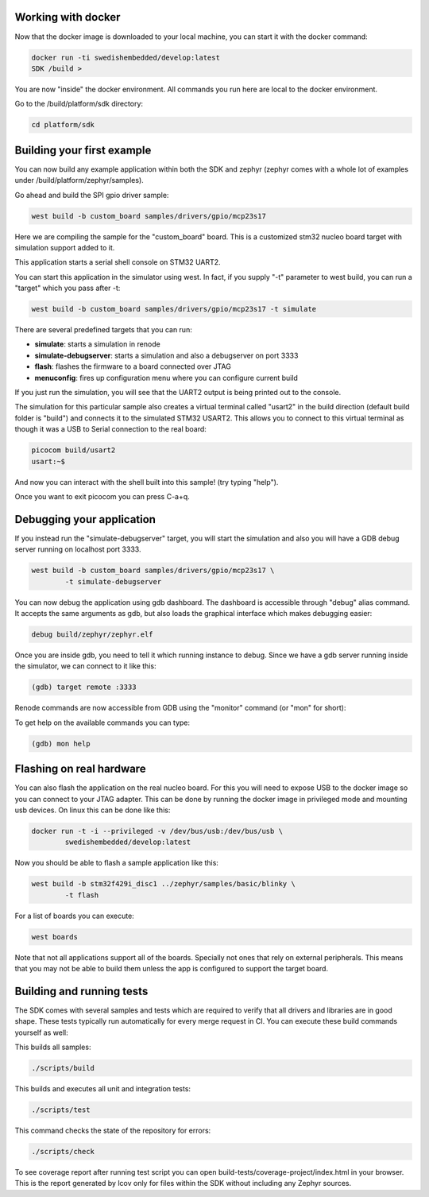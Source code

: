 Working with docker
===================

Now that the docker image is downloaded to your local machine, you can start it
with the docker command:

.. code-block::

	docker run -ti swedishembedded/develop:latest
	SDK /build >

You are now "inside" the docker environment. All commands you run here are local
to the docker environment.

Go to the /build/platform/sdk directory:

.. code-block::

	cd platform/sdk

Building your first example
===========================

You can now build any example application within both the SDK and zephyr (zephyr
comes with a whole lot of examples under /build/platform/zephyr/samples).

Go ahead and build the SPI gpio driver sample:

.. code-block::

	west build -b custom_board samples/drivers/gpio/mcp23s17

Here we are compiling the sample for the "custom_board" board. This is a
customized stm32 nucleo board target with simulation support added to it.

This application starts a serial shell console on STM32 UART2.

You can start this application in the simulator using west. In fact, if you
supply "-t" parameter to west build, you can run a "target" which you pass after
-t:

.. code-block::

	west build -b custom_board samples/drivers/gpio/mcp23s17 -t simulate

There are several predefined targets that you can run:

- **simulate**: starts a simulation in renode
- **simulate-debugserver**: starts a simulation and also a debugserver on port 3333
- **flash**: flashes the firmware to a board connected over JTAG
- **menuconfig**: fires up configuration menu where you can configure current build

If you just run the simulation, you will see that the UART2 output is being
printed out to the console.

The simulation for this particular sample also creates a virtual terminal called
"usart2" in the build direction (default build folder is "build") and connects
it to the simulated STM32 USART2. This allows you to connect to this virtual
terminal as though it was a USB to Serial connection to the real board:

.. code-block::

	picocom build/usart2
	usart:~$

And now you can interact with the shell built into this sample! (try typing
"help").

Once you want to exit picocom you can press C-a+q.

Debugging your application
==========================

If you instead run the "simulate-debugserver" target, you will start the
simulation and also you will have a GDB debug server running on localhost
port 3333.

.. code-block::

	west build -b custom_board samples/drivers/gpio/mcp23s17 \
		-t simulate-debugserver

You can now debug the application using gdb dashboard. The dashboard is
accessible through "debug" alias command. It accepts the same arguments as gdb,
but also loads the graphical interface which makes debugging easier:

.. code-block::

	debug build/zephyr/zephyr.elf

Once you are inside gdb, you need to tell it which running instance to debug.
Since we have a gdb server running inside the simulator, we can connect to it
like this:

.. code-block::

	(gdb) target remote :3333

Renode commands are now accessible from GDB using the "monitor" command (or
"mon" for short):

To get help on the available commands you can type:

.. code-block::

	(gdb) mon help

Flashing on real hardware
=========================

You can also flash the application on the real nucleo board. For this you will
need to expose USB to the docker image so you can connect to your JTAG adapter.
This can be done by running the docker image in privileged mode and mounting usb
devices. On linux this can be done like this:

.. code-block:: shell

	docker run -t -i --privileged -v /dev/bus/usb:/dev/bus/usb \
		swedishembedded/develop:latest

Now you should be able to flash a sample application like this:

.. code-block:: shell

	west build -b stm32f429i_disc1 ../zephyr/samples/basic/blinky \
		-t flash

For a list of boards you can execute:

.. code-block:: shell

	west boards

Note that not all applications support all of the boards. Specially not ones
that rely on external peripherals. This means that you may not be able to build
them unless the app is configured to support the target board.

Building and running tests
==========================

The SDK comes with several samples and tests which are required to verify that
all drivers and libraries are in good shape. These tests typically run
automatically for every merge request in CI. You can execute these build
commands yourself as well:

This builds all samples:

.. code-block::

	./scripts/build

This builds and executes all unit and integration tests:

.. code-block::

	./scripts/test

This command checks the state of the repository for errors:

.. code-block::

	./scripts/check

To see coverage report after running test script you can open
build-tests/coverage-project/index.html in your browser. This is the report
generated by lcov only for files within the SDK without including any Zephyr
sources.
